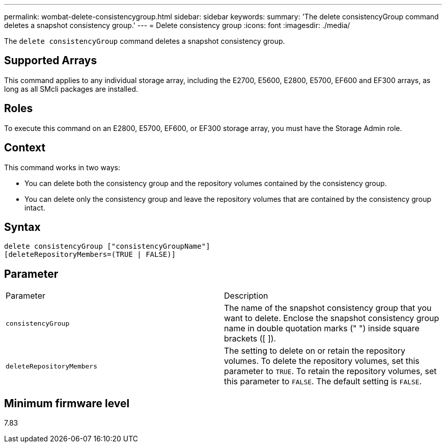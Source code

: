 ---
permalink: wombat-delete-consistencygroup.html
sidebar: sidebar
keywords: 
summary: 'The delete consistencyGroup command deletes a snapshot consistency group.'
---
= Delete consistency group
:icons: font
:imagesdir: ./media/

[.lead]
The `delete consistencyGroup` command deletes a snapshot consistency group.

== Supported Arrays

This command applies to any individual storage array, including the E2700, E5600, E2800, E5700, EF600 and EF300 arrays, as long as all SMcli packages are installed.

== Roles

To execute this command on an E2800, E5700, EF600, or EF300 storage array, you must have the Storage Admin role.

== Context

This command works in two ways:

* You can delete both the consistency group and the repository volumes contained by the consistency group.
* You can delete only the consistency group and leave the repository volumes that are contained by the consistency group intact.

== Syntax

----
delete consistencyGroup ["consistencyGroupName"]
[deleteRepositoryMembers=(TRUE | FALSE)]
----

== Parameter

|===
| Parameter| Description
a|
`consistencyGroup`
a|
The name of the snapshot consistency group that you want to delete. Enclose the snapshot consistency group name in double quotation marks (" ") inside square brackets ([ ]).
a|
`deleteRepositoryMembers`
a|
The setting to delete on or retain the repository volumes. To delete the repository volumes, set this parameter to `TRUE`. To retain the repository volumes, set this parameter to `FALSE`. The default setting is `FALSE`.
|===

== Minimum firmware level

7.83
